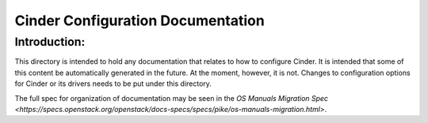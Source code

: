 ==================================
Cinder Configuration Documentation
==================================

Introduction:
-------------

This directory is intended to hold any documentation that relates to
how to configure Cinder.  It is intended that some of this content
be automatically generated in the future.  At the moment, however, it
is not.  Changes to configuration options for Cinder or its drivers
needs to be put under this directory.

The full spec for organization of documentation may be seen in the
`OS Manuals Migration Spec
<https://specs.openstack.org/openstack/docs-specs/specs/pike/os-manuals-migration.html>`.

